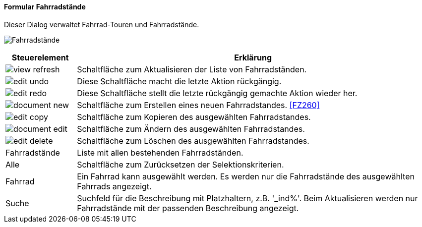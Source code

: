 :fz250-title: Fahrradstände
anchor:FZ250[{fz250-title}]

==== Formular {fz250-title}

Dieser Dialog verwaltet Fahrrad-Touren und Fahrradstände.

image:FZ250.png[{fz250-title},title={fz250-title}]

[width="100%",cols="1,5a",frame="all",options="header"]
|==========================
|Steuerelement|Erklärung
|image:icons/view-refresh.png[title="Aktualisieren",width={icon-width}]|Schaltfläche zum Aktualisieren der Liste von Fahrradständen.
|image:icons/edit-undo.png[title="Rückgängig",width={icon-width}]      |Diese Schaltfläche macht die letzte Aktion rückgängig.
|image:icons/edit-redo.png[title="Wiederherstellen",width={icon-width}]|Diese Schaltfläche stellt die letzte rückgängig gemachte Aktion wieder her.
|image:icons/document-new.png[title="Neu",width={icon-width}]              |Schaltfläche zum Erstellen eines neuen Fahrradstandes. <<FZ260>>
|image:icons/edit-copy.png[title="Kopieren",width={icon-width}]        |Schaltfläche zum Kopieren des ausgewählten Fahrradstandes.
|image:icons/document-edit.png[title="Ändern",width={icon-width}]          |Schaltfläche zum Ändern des ausgewählten Fahrradstandes.
|image:icons/edit-delete.png[title="Löschen",width={icon-width}]       |Schaltfläche zum Löschen des ausgewählten Fahrradstandes.
|Fahrradstände|Liste mit allen bestehenden Fahrradständen.
|Alle         |Schaltfläche zum Zurücksetzen der Selektionskriterien.
|Fahrrad      |Ein Fahrrad kann ausgewählt werden. Es werden nur die Fahrradstände des ausgewählten Fahrrads angezeigt.
|Suche        |Suchfeld für die Beschreibung mit Platzhaltern, z.B. '_ind%'. Beim Aktualisieren werden nur Fahrradstände mit der passenden Beschreibung angezeigt.
|==========================
